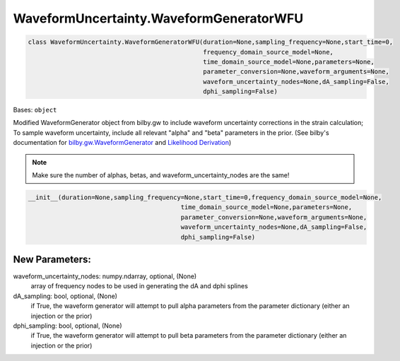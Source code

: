 WaveformUncertainty.WaveformGeneratorWFU
========================================

.. code-block:: python

   class WaveformUncertainty.WaveformGeneratorWFU(duration=None,sampling_frequency=None,start_time=0,
                                                  frequency_domain_source_model=None,
                                                  time_domain_source_model=None,parameters=None,
                                                  parameter_conversion=None,waveform_arguments=None,
                                                  waveform_uncertainty_nodes=None,dA_sampling=False,
                                                  dphi_sampling=False)

Bases: ``object``

Modified WaveformGenerator object from bilby.gw to include waveform uncertainty corrections in the strain calculation;
To sample waveform uncertainty, include all relevant "alpha" and "beta" parameters in the prior.
(See bilby's documentation for `bilby.gw.WaveformGenerator <https://lscsoft.docs.ligo.org/bilby/api/bilby.gw.waveform_generator.WaveformGenerator.html#bilby.gw.waveform_generator.WaveformGenerator>`_ and `Likelihood Derivation <https://waveformuncertainty.readthedocs.io/en/latest/Likelihood_Equation.html>`_) 

.. note::

  Make sure the number of alphas, betas, and waveform_uncertainty_nodes are the same!

.. code-block:: python

   __init__(duration=None,sampling_frequency=None,start_time=0,frequency_domain_source_model=None,
                                            time_domain_source_model=None,parameters=None,
                                            parameter_conversion=None,waveform_arguments=None,
                                            waveform_uncertainty_nodes=None,dA_sampling=False,
                                            dphi_sampling=False)

New Parameters:
---------------
waveform_uncertainty_nodes: numpy.ndarray, optional, (None)
    array of frequency nodes to be used in generating the dA and dphi splines
dA_sampling: bool, optional, (None)
    if True, the waveform generator will attempt to pull alpha parameters from the parameter dictionary (either an injection or the prior)
dphi_sampling: bool, optional, (None)
    if True, the waveform generator will attempt to pull beta parameters from the parameter dictionary (either an injection or the prior)
